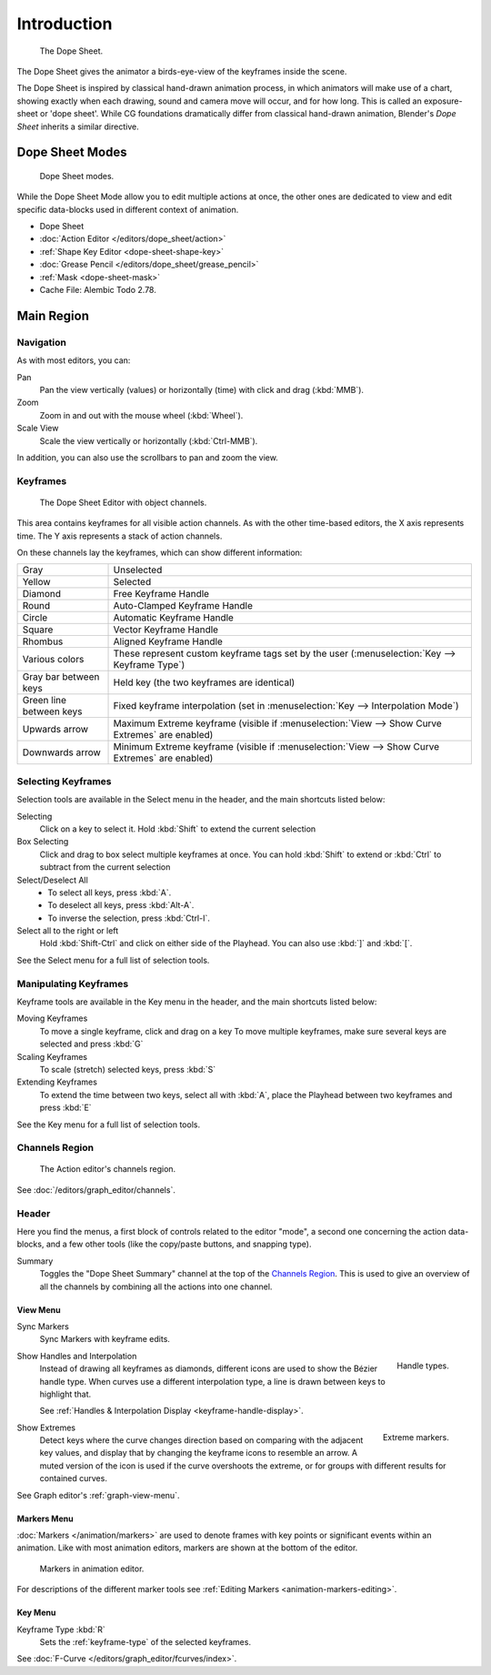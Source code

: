 
************
Introduction
************

.. figure:: /images/editors_dope-sheet_introduction_overview.png
   :width: 620px

   The Dope Sheet.

The Dope Sheet gives the animator a birds-eye-view of the keyframes inside the scene.

The Dope Sheet is inspired by classical hand-drawn animation process,
in which animators will make use of a chart, showing exactly when each drawing,
sound and camera move will occur, and for how long. This is called an exposure-sheet or 'dope sheet'.
While CG foundations dramatically differ from classical hand-drawn animation,
Blender's *Dope Sheet* inherits a similar directive.


Dope Sheet Modes
================

.. figure:: /images/editors_dope-sheet_introduction_modes.png

   Dope Sheet modes.

While the Dope Sheet Mode allow you to edit multiple actions at once,
the other ones are dedicated to view and edit specific data-blocks used in different context of animation.

- Dope Sheet
- :doc:`Action Editor </editors/dope_sheet/action>`
- :ref:`Shape Key Editor <dope-sheet-shape-key>`
- :doc:`Grease Pencil </editors/dope_sheet/grease_pencil>`
- :ref:`Mask <dope-sheet-mask>`
- Cache File: Alembic Todo 2.78.


Main Region
===========

Navigation
----------

As with most editors, you can:

Pan
   Pan the view vertically (values) or horizontally (time) with click and drag (:kbd:`MMB`).
Zoom
   Zoom in and out with the mouse wheel (:kbd:`Wheel`).
Scale View
   Scale the view vertically or horizontally (:kbd:`Ctrl-MMB`).

In addition, you can also use the scrollbars to pan and zoom the view.


Keyframes
---------

.. figure:: /images/editors_dope-sheet_keyframe_types.png

   The Dope Sheet Editor with object channels.

This area contains keyframes for all visible action channels.
As with the other time-based editors, the X axis represents time.
The Y axis represents a stack of action channels.

On these channels lay the keyframes, which can show different information:

.. list-table::
   :widths: 20 80

   * - Gray
     - Unselected
   * - Yellow
     - Selected
   * - Diamond
     - Free Keyframe Handle
   * - Round
     - Auto-Clamped Keyframe Handle
   * - Circle
     - Automatic Keyframe Handle
   * - Square
     - Vector Keyframe Handle
   * - Rhombus
     - Aligned Keyframe Handle
   * - Various colors
     - These represent custom keyframe tags set by the user (:menuselection:`Key --> Keyframe Type`)
   * - Gray bar between keys
     - Held key (the two keyframes are identical)
   * - Green line between keys
     - Fixed keyframe interpolation (set in :menuselection:`Key --> Interpolation Mode`)
   * - Upwards arrow
     - Maximum Extreme keyframe (visible if :menuselection:`View --> Show Curve Extremes` are enabled)
   * - Downwards arrow
     - Minimum Extreme keyframe (visible if :menuselection:`View --> Show Curve Extremes` are enabled)


Selecting Keyframes
-------------------

Selection tools are available in the Select menu in the header, and the main shortcuts listed below:

Selecting
   Click on a key to select it. Hold :kbd:`Shift` to extend the current selection
Box Selecting
   Click and drag to box select multiple keyframes at once.
   You can hold :kbd:`Shift` to extend or :kbd:`Ctrl` to subtract from the current selection

Select/Deselect All
   - To select all keys, press :kbd:`A`.
   - To deselect all keys, press :kbd:`Alt-A`.
   - To inverse the selection, press :kbd:`Ctrl-I`.
Select all to the right or left
   Hold :kbd:`Shift-Ctrl` and click on either side of the Playhead.
   You can also use :kbd:`]` and :kbd:`[`.

See the Select menu for a full list of selection tools.


Manipulating Keyframes
----------------------

Keyframe tools are available in the Key menu in the header, and the main shortcuts listed below:

Moving Keyframes
   To move a single keyframe, click and drag on a key
   To move multiple keyframes, make sure several keys are selected and press :kbd:`G`
Scaling Keyframes
   To scale (stretch) selected keys, press :kbd:`S`
Extending Keyframes
   To extend the time between two keys, select all with :kbd:`A`,
   place the Playhead between two keyframes and press :kbd:`E`

See the Key menu for a full list of selection tools.


Channels Region
---------------

.. _fig-dope-sheet-action:

.. figure:: /images/editors_dope-sheet_introduction_action-editor-sliders.png

   The Action editor's channels region.

See :doc:`/editors/graph_editor/channels`.


Header
------

Here you find the menus, a first block of controls related to the editor "mode",
a second one concerning the action data-blocks, and a few other tools
(like the copy/paste buttons, and snapping type).

Summary
   Toggles the "Dope Sheet Summary" channel at the top of the `Channels Region`_.
   This is used to give an overview of all the channels by combining all the actions into one channel.


.. _dope-sheet-view-menu:

View Menu
^^^^^^^^^

Sync Markers
   Sync Markers with keyframe edits.

.. figure:: /images/animation_keyframes_introduction_interpolation.png
   :align: right

   Handle types.

Show Handles and Interpolation
   Instead of drawing all keyframes as diamonds, different icons are used to show the Bézier handle type.
   When curves use a different interpolation type, a line is drawn between keys to highlight that.

   See :ref:`Handles & Interpolation Display <keyframe-handle-display>`.

.. figure:: /images/editors_dope-sheet_introduction_extremes.png
   :align: right

   Extreme markers.

Show Extremes
   Detect keys where the curve changes direction based on comparing with the adjacent key values,
   and display that by changing the keyframe icons to resemble an arrow.
   A muted version of the icon is used if the curve overshoots the extreme,
   or for groups with different results for contained curves.

See Graph editor's :ref:`graph-view-menu`.


Markers Menu
^^^^^^^^^^^^

:doc:`Markers </animation/markers>` are used to denote frames with key points or significant events
within an animation. Like with most animation editors, markers are shown at the bottom of the editor.

.. figure:: /images/editors_graph-editor_introduction_markers.png

   Markers in animation editor.

For descriptions of the different marker tools see :ref:`Editing Markers <animation-markers-editing>`.


Key Menu
^^^^^^^^

Keyframe Type :kbd:`R`
   Sets the :ref:`keyframe-type` of the selected keyframes.

See :doc:`F-Curve </editors/graph_editor/fcurves/index>`.
